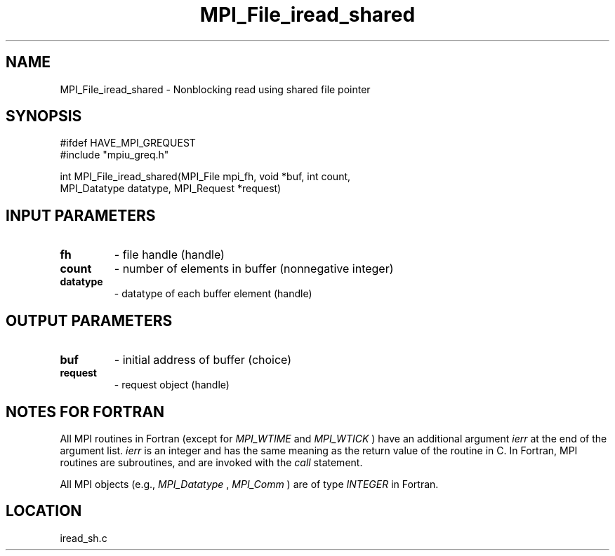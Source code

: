 .TH MPI_File_iread_shared 3 "11/2/2007" " " "MPI"
.SH NAME
MPI_File_iread_shared \-  Nonblocking read using shared file pointer 
.SH SYNOPSIS
.nf
#ifdef HAVE_MPI_GREQUEST
#include "mpiu_greq.h"


int MPI_File_iread_shared(MPI_File mpi_fh, void *buf, int count, 
                        MPI_Datatype datatype, MPI_Request *request)
.fi
.SH INPUT PARAMETERS
.PD 0
.TP
.B fh 
- file handle (handle)
.PD 1
.PD 0
.TP
.B count 
- number of elements in buffer (nonnegative integer)
.PD 1
.PD 0
.TP
.B datatype 
- datatype of each buffer element (handle)
.PD 1

.SH OUTPUT PARAMETERS
.PD 0
.TP
.B buf 
- initial address of buffer (choice)
.PD 1
.PD 0
.TP
.B request 
- request object (handle)
.PD 1

.SH NOTES FOR FORTRAN
All MPI routines in Fortran (except for 
.I MPI_WTIME
and 
.I MPI_WTICK
) have
an additional argument 
.I ierr
at the end of the argument list.  
.I ierr
is an integer and has the same meaning as the return value of the routine
in C.  In Fortran, MPI routines are subroutines, and are invoked with the
.I call
statement.

All MPI objects (e.g., 
.I MPI_Datatype
, 
.I MPI_Comm
) are of type 
.I INTEGER
in Fortran.
.SH LOCATION
iread_sh.c
